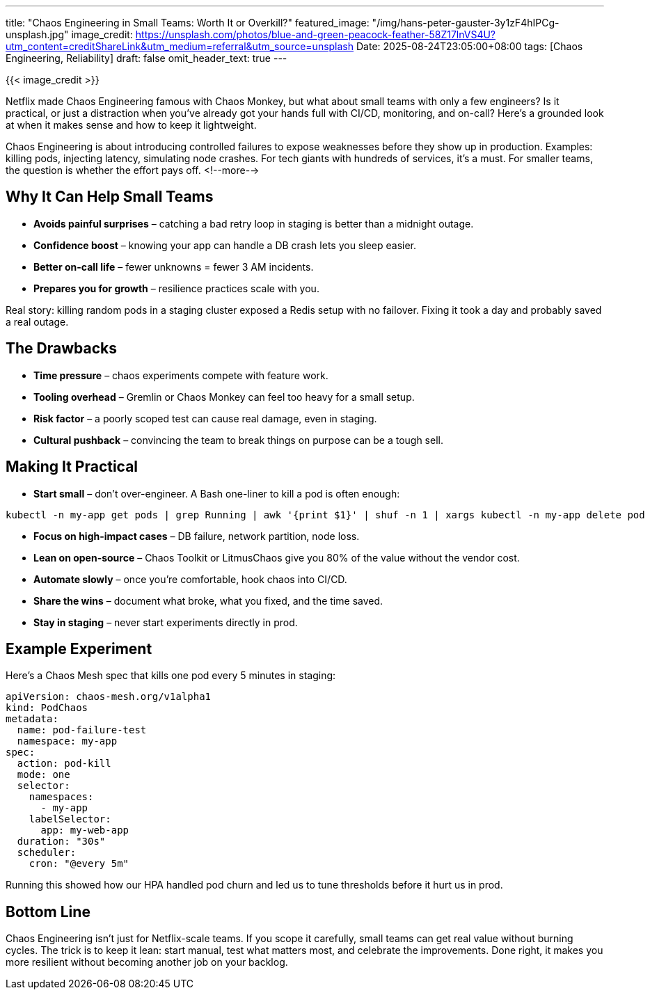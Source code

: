---
title: "Chaos Engineering in Small Teams: Worth It or Overkill?"
featured_image: "/img/hans-peter-gauster-3y1zF4hIPCg-unsplash.jpg"
image_credit: https://unsplash.com/photos/blue-and-green-peacock-feather-58Z17lnVS4U?utm_content=creditShareLink&utm_medium=referral&utm_source=unsplash
Date: 2025-08-24T23:05:00+08:00
tags: [Chaos Engineering, Reliability]
draft: false
omit_header_text: true
---

{{< image_credit >}}

Netflix made Chaos Engineering famous with Chaos Monkey, but what about small teams with only a few engineers? Is it practical, or just a distraction when you’ve already got your hands full with CI/CD, monitoring, and on-call? Here’s a grounded look at when it makes sense and how to keep it lightweight.

Chaos Engineering is about introducing controlled failures to expose weaknesses before they show up in production. Examples: killing pods, injecting latency, simulating node crashes. For tech giants with hundreds of services, it’s a must. For smaller teams, the question is whether the effort pays off.
<!--more-->

== Why It Can Help Small Teams

* **Avoids painful surprises** – catching a bad retry loop in staging is better than a midnight outage.
* **Confidence boost** – knowing your app can handle a DB crash lets you sleep easier.
* **Better on-call life** – fewer unknowns = fewer 3 AM incidents.
* **Prepares you for growth** – resilience practices scale with you.

Real story: killing random pods in a staging cluster exposed a Redis setup with no failover. Fixing it took a day and probably saved a real outage.

== The Drawbacks

* **Time pressure** – chaos experiments compete with feature work.
* **Tooling overhead** – Gremlin or Chaos Monkey can feel too heavy for a small setup.
* **Risk factor** – a poorly scoped test can cause real damage, even in staging.
* **Cultural pushback** – convincing the team to break things on purpose can be a tough sell.

== Making It Practical

* **Start small** – don’t over-engineer. A Bash one-liner to kill a pod is often enough:

```bash
kubectl -n my-app get pods | grep Running | awk '{print $1}' | shuf -n 1 | xargs kubectl -n my-app delete pod
```

* **Focus on high-impact cases** – DB failure, network partition, node loss.
* **Lean on open-source** – Chaos Toolkit or LitmusChaos give you 80% of the value without the vendor cost.
* **Automate slowly** – once you’re comfortable, hook chaos into CI/CD.
* **Share the wins** – document what broke, what you fixed, and the time saved.
* **Stay in staging** – never start experiments directly in prod.

== Example Experiment
Here’s a Chaos Mesh spec that kills one pod every 5 minutes in staging:

```yaml
apiVersion: chaos-mesh.org/v1alpha1
kind: PodChaos
metadata:
  name: pod-failure-test
  namespace: my-app
spec:
  action: pod-kill
  mode: one
  selector:
    namespaces:
      - my-app
    labelSelector:
      app: my-web-app
  duration: "30s"
  scheduler:
    cron: "@every 5m"
```

Running this showed how our HPA handled pod churn and led us to tune thresholds before it hurt us in prod.

== Bottom Line
Chaos Engineering isn’t just for Netflix-scale teams. If you scope it carefully, small teams can get real value without burning cycles. The trick is to keep it lean: start manual, test what matters most, and celebrate the improvements. Done right, it makes you more resilient without becoming another job on your backlog.



